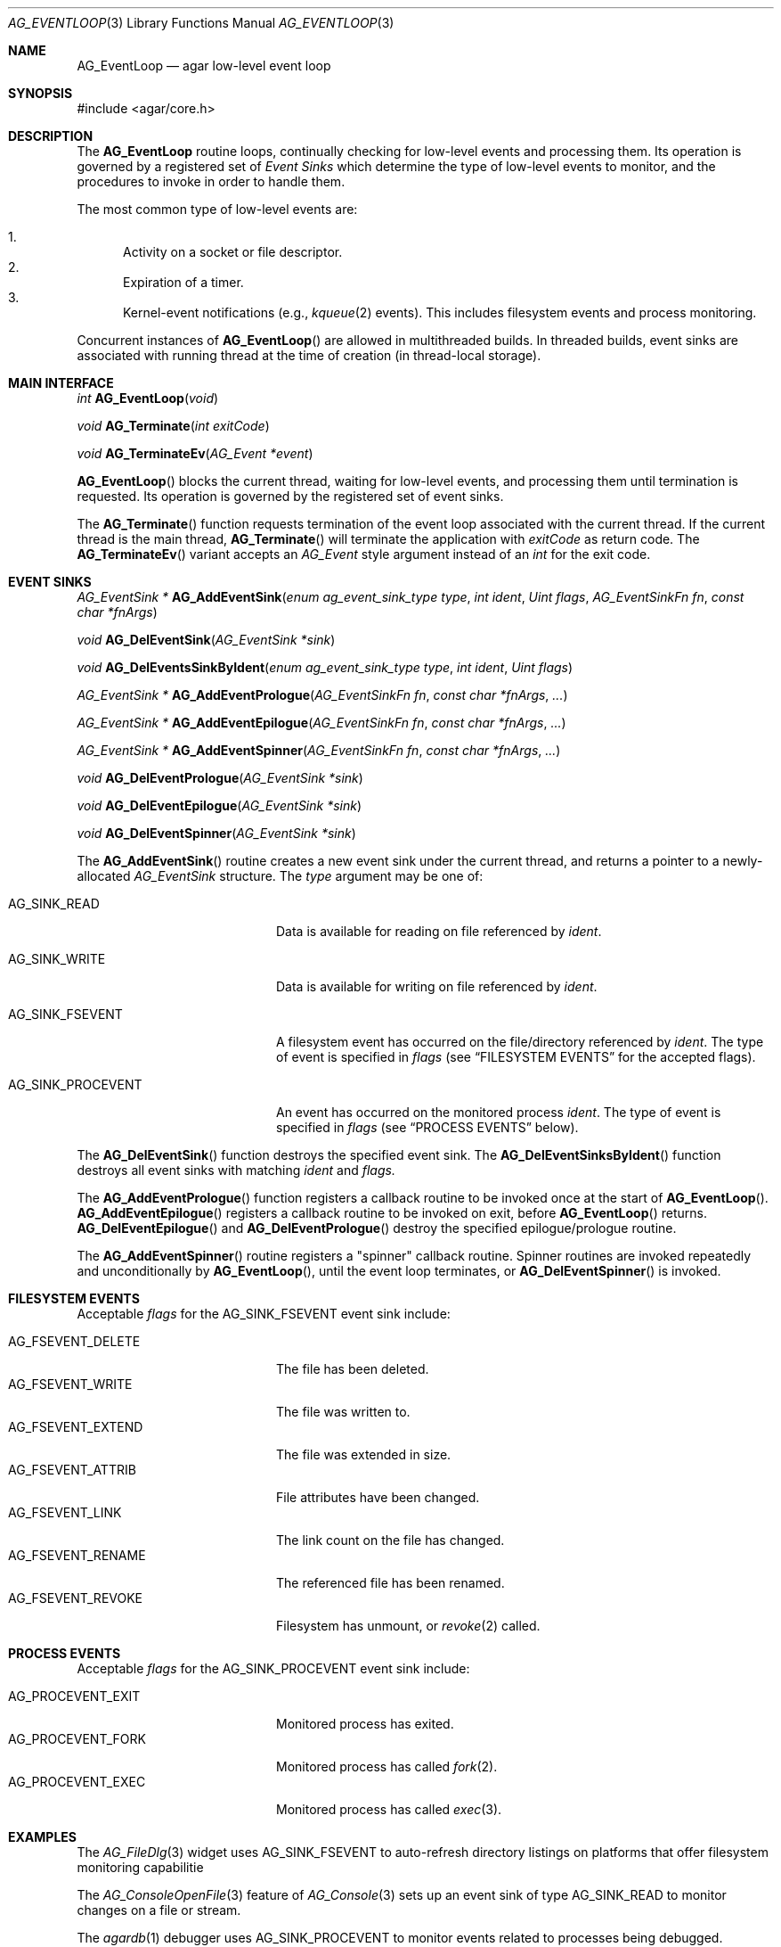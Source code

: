 .\" Copyright (c) 2014-2022 Julien Nadeau Carriere <vedge@csoft.net>
.\" All rights reserved.
.\"
.\" Redistribution and use in source and binary forms, with or without
.\" modification, are permitted provided that the following conditions
.\" are met:
.\" 1. Redistributions of source code must retain the above copyright
.\"    notice, this list of conditions and the following disclaimer.
.\" 2. Redistributions in binary form must reproduce the above copyright
.\"    notice, this list of conditions and the following disclaimer in the
.\"    documentation and/or other materials provided with the distribution.
.\" 
.\" THIS SOFTWARE IS PROVIDED BY THE AUTHOR ``AS IS'' AND ANY EXPRESS OR
.\" IMPLIED WARRANTIES, INCLUDING, BUT NOT LIMITED TO, THE IMPLIED
.\" WARRANTIES OF MERCHANTABILITY AND FITNESS FOR A PARTICULAR PURPOSE
.\" ARE DISCLAIMED. IN NO EVENT SHALL THE AUTHOR BE LIABLE FOR ANY DIRECT,
.\" INDIRECT, INCIDENTAL, SPECIAL, EXEMPLARY, OR CONSEQUENTIAL DAMAGES
.\" (INCLUDING BUT NOT LIMITED TO, PROCUREMENT OF SUBSTITUTE GOODS OR
.\" SERVICES; LOSS OF USE, DATA, OR PROFITS; OR BUSINESS INTERRUPTION)
.\" HOWEVER CAUSED AND ON ANY THEORY OF LIABILITY, WHETHER IN CONTRACT,
.\" STRICT LIABILITY, OR TORT (INCLUDING NEGLIGENCE OR OTHERWISE) ARISING
.\" IN ANY WAY OUT OF THE USE OF THIS SOFTWARE EVEN IF ADVISED OF THE
.\" POSSIBILITY OF SUCH DAMAGE.
.\"
.Dd December 21, 2022
.Dt AG_EVENTLOOP 3
.Os Agar 1.7
.Sh NAME
.Nm AG_EventLoop
.Nd agar low-level event loop
.Sh SYNOPSIS
.Bd -literal
#include <agar/core.h>
.Ed
.Sh DESCRIPTION
The
.Nm
routine loops, continually checking for low-level events and processing them.
Its operation is governed by a registered set of
.Em Event Sinks
which determine the type of low-level events to monitor, and the procedures
to invoke in order to handle them.
.Pp
The most common type of low-level events are:
.Pp
.Bl -enum -compact
.It
Activity on a socket or file descriptor.
.It
Expiration of a timer.
.It
Kernel-event notifications (e.g.,
.Xr kqueue 2
events).
This includes filesystem events and process monitoring.
.El
.Pp
Concurrent instances of
.Fn AG_EventLoop
are allowed in multithreaded builds.
In threaded builds, event sinks are associated with running thread at
the time of creation (in thread-local storage).
.Sh MAIN INTERFACE
.nr nS 1
.Ft "int"
.Fn AG_EventLoop "void"
.Pp
.Ft void
.Fn AG_Terminate "int exitCode"
.Pp
.Ft void
.Fn AG_TerminateEv "AG_Event *event"
.Pp
.nr nS 0
.Fn AG_EventLoop
blocks the current thread, waiting for low-level events, and processing them
until termination is requested.
Its operation is governed by the registered set of event sinks.
.Pp
The
.Fn AG_Terminate
function requests termination of the event loop associated with the
current thread.
If the current thread is the main thread,
.Fn AG_Terminate
will terminate the application with
.Fa exitCode
as return code.
The
.Fn AG_TerminateEv
variant accepts an
.Ft AG_Event
style argument instead of an
.Ft int
for the exit code.
.Sh EVENT SINKS
.\" MANLINK(AG_EventSink)
.nr nS 1
.Ft "AG_EventSink *"
.Fn AG_AddEventSink "enum ag_event_sink_type type" "int ident" "Uint flags" "AG_EventSinkFn fn" "const char *fnArgs"
.Pp
.Ft "void"
.Fn AG_DelEventSink "AG_EventSink *sink"
.Pp
.Ft "void"
.Fn AG_DelEventsSinkByIdent "enum ag_event_sink_type type" "int ident" "Uint flags"
.Pp
.Ft "AG_EventSink *"
.Fn AG_AddEventPrologue "AG_EventSinkFn fn" "const char *fnArgs" "..."
.Pp
.Ft "AG_EventSink *"
.Fn AG_AddEventEpilogue "AG_EventSinkFn fn" "const char *fnArgs" "..."
.Pp
.Ft "AG_EventSink *"
.Fn AG_AddEventSpinner "AG_EventSinkFn fn" "const char *fnArgs" "..."
.Pp
.Ft "void"
.Fn AG_DelEventPrologue "AG_EventSink *sink"
.Pp
.Ft "void"
.Fn AG_DelEventEpilogue "AG_EventSink *sink"
.Pp
.Ft "void"
.Fn AG_DelEventSpinner "AG_EventSink *sink"
.nr nS 0
.Pp
The
.Fn AG_AddEventSink
routine creates a new event sink under the current thread, and returns
a pointer to a newly-allocated
.Ft AG_EventSink
structure.
The
.Fa type
argument may be one of:
.Bl -tag -width "AG_SINK_PROCEVENT "
.It Dv AG_SINK_READ
Data is available for reading on file referenced by
.Fa ident .
.It Dv AG_SINK_WRITE
Data is available for writing on file referenced by
.Fa ident .
.It Dv AG_SINK_FSEVENT
A filesystem event has occurred on the file/directory
referenced by
.Fa ident .
The type of event is specified in
.Fa flags
(see
.Sx FILESYSTEM EVENTS
for the accepted flags).
.It Dv AG_SINK_PROCEVENT
An event has occurred on the monitored process
.Fa ident .
The type of event is specified in
.Fa flags
(see
.Sx PROCESS EVENTS
below).
.El
.Pp
The
.Fn AG_DelEventSink
function destroys the specified event sink.
The
.Fn AG_DelEventSinksByIdent
function destroys all event sinks with matching
.Fa ident
and
.Fa flags.
.Pp
The
.Fn AG_AddEventPrologue
function registers a callback routine to be invoked once at the
start of
.Fn AG_EventLoop .
.Fn AG_AddEventEpilogue
registers a callback routine to be invoked on exit, before
.Fn AG_EventLoop
returns.
.Fn AG_DelEventEpilogue
and
.Fn AG_DelEventPrologue
destroy the specified epilogue/prologue routine.
.Pp
The
.Fn AG_AddEventSpinner
routine registers a "spinner" callback routine.
Spinner routines are invoked repeatedly and unconditionally by
.Fn AG_EventLoop ,
until the event loop terminates, or
.Fn AG_DelEventSpinner
is invoked.
.Sh FILESYSTEM EVENTS
Acceptable
.Fa flags
for the
.Dv AG_SINK_FSEVENT
event sink include:
.Pp
.Bl -tag -width "AG_FSEVENT_DELETE " -compact
.It Dv AG_FSEVENT_DELETE
The file has been deleted.
.It Dv AG_FSEVENT_WRITE
The file was written to.
.It Dv AG_FSEVENT_EXTEND
The file was extended in size.
.It Dv AG_FSEVENT_ATTRIB
File attributes have been changed.
.It Dv AG_FSEVENT_LINK
The link count on the file has changed.
.It Dv AG_FSEVENT_RENAME
The referenced file has been renamed.
.It Dv AG_FSEVENT_REVOKE
Filesystem has unmount, or
.Xr revoke 2
called.
.El
.Sh PROCESS EVENTS
Acceptable
.Fa flags
for the
.Dv AG_SINK_PROCEVENT
event sink include:
.Pp
.Bl -tag -width "AG_PROCEVENT_EXIT " -compact
.It Dv AG_PROCEVENT_EXIT
Monitored process has exited.
.It Dv AG_PROCEVENT_FORK
Monitored process has called
.Xr fork 2 .
.It Dv AG_PROCEVENT_EXEC
Monitored process has called
.Xr exec 3 .
.El
.Sh EXAMPLES
The
.Xr AG_FileDlg 3
widget uses
.Dv AG_SINK_FSEVENT
to auto-refresh directory listings on platforms that offer
filesystem monitoring capabilitie
.Pp
The
.Xr AG_ConsoleOpenFile 3
feature of
.Xr AG_Console 3
sets up an event sink of type
.Dv AG_SINK_READ
to monitor changes on a file or stream.
.Pp
The
.Xr agardb 1
debugger uses
.Dv AG_SINK_PROCEVENT
to monitor events related to processes being debugged.
.Pp
Agar's X11 driver
.Xr AG_DriverGLX 3
sets up an event sink of type
.Dv AG_SINK_READ
in order to receive events from the X file descriptor:
.Bd -literal -offset indent
.\" SYNTAX(c)
Display *display;

static int
EventSink(AG_EventSink *es, AG_Event *event)
{
	Display *dpy = AG_PTR(1);

	while (XPending(dpy)) { /* Process event */ }
}

AG_AddEventSink(AG_SINK_READ,
    XConnectionNumber(display), 0,
    EventSink, "%p", display);
.Ed
.Sh SEE ALSO
.Xr AG_CustomEventLoop 3 ,
.Xr AG_Event 3 ,
.Xr AG_Intro 3 ,
.Xr poll 2 ,
.Xr select 2 ,
.Xr kqueue 2
.Sh HISTORY
The
.Nm
call first appeared in Agar 1.0.
Event sinks first appeared in Agar 1.5.0.
